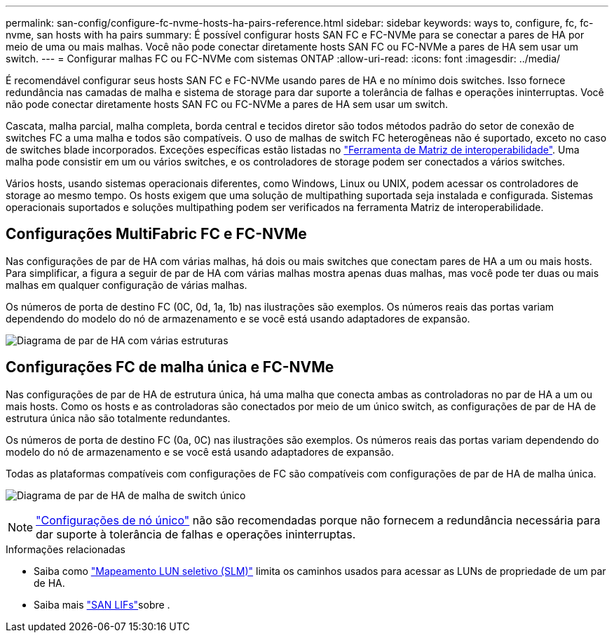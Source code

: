 ---
permalink: san-config/configure-fc-nvme-hosts-ha-pairs-reference.html 
sidebar: sidebar 
keywords: ways to, configure, fc, fc-nvme, san hosts with ha pairs 
summary: É possível configurar hosts SAN FC e FC-NVMe para se conectar a pares de HA por meio de uma ou mais malhas. Você não pode conectar diretamente hosts SAN FC ou FC-NVMe a pares de HA sem usar um switch. 
---
= Configurar malhas FC ou FC-NVMe com sistemas ONTAP
:allow-uri-read: 
:icons: font
:imagesdir: ../media/


[role="lead"]
É recomendável configurar seus hosts SAN FC e FC-NVMe usando pares de HA e no mínimo dois switches. Isso fornece redundância nas camadas de malha e sistema de storage para dar suporte a tolerância de falhas e operações ininterruptas. Você não pode conectar diretamente hosts SAN FC ou FC-NVMe a pares de HA sem usar um switch.

Cascata, malha parcial, malha completa, borda central e tecidos diretor são todos métodos padrão do setor de conexão de switches FC a uma malha e todos são compatíveis. O uso de malhas de switch FC heterogêneas não é suportado, exceto no caso de switches blade incorporados. Exceções específicas estão listadas no link:https://imt.netapp.com/matrix/["Ferramenta de Matriz de interoperabilidade"^]. Uma malha pode consistir em um ou vários switches, e os controladores de storage podem ser conectados a vários switches.

Vários hosts, usando sistemas operacionais diferentes, como Windows, Linux ou UNIX, podem acessar os controladores de storage ao mesmo tempo. Os hosts exigem que uma solução de multipathing suportada seja instalada e configurada. Sistemas operacionais suportados e soluções multipathing podem ser verificados na ferramenta Matriz de interoperabilidade.



== Configurações MultiFabric FC e FC-NVMe

Nas configurações de par de HA com várias malhas, há dois ou mais switches que conectam pares de HA a um ou mais hosts. Para simplificar, a figura a seguir de par de HA com várias malhas mostra apenas duas malhas, mas você pode ter duas ou mais malhas em qualquer configuração de várias malhas.

Os números de porta de destino FC (0C, 0d, 1a, 1b) nas ilustrações são exemplos. Os números reais das portas variam dependendo do modelo do nó de armazenamento e se você está usando adaptadores de expansão.

image:scrn_en_drw_fc-32xx-multi-HA.png["Diagrama de par de HA com várias estruturas"]



== Configurações FC de malha única e FC-NVMe

Nas configurações de par de HA de estrutura única, há uma malha que conecta ambas as controladoras no par de HA a um ou mais hosts. Como os hosts e as controladoras são conectados por meio de um único switch, as configurações de par de HA de estrutura única não são totalmente redundantes.

Os números de porta de destino FC (0a, 0C) nas ilustrações são exemplos. Os números reais das portas variam dependendo do modelo do nó de armazenamento e se você está usando adaptadores de expansão.

Todas as plataformas compatíveis com configurações de FC são compatíveis com configurações de par de HA de malha única.

image:scrn_en_drw_fc-62xx-single-HA.png["Diagrama de par de HA de malha de switch único"]

[NOTE]
====
link:../system-admin/single-node-clusters.html["Configurações de nó único"] não são recomendadas porque não fornecem a redundância necessária para dar suporte à tolerância de falhas e operações ininterruptas.

====
.Informações relacionadas
* Saiba como link:../san-admin/selective-lun-map-concept.html#determine-whether-slm-is-enabled-on-a-lun-map["Mapeamento LUN seletivo (SLM)"] limita os caminhos usados para acessar as LUNs de propriedade de um par de HA.
* Saiba mais link:../san-admin/manage-lifs-all-san-protocols-concept.html["SAN LIFs"]sobre .

